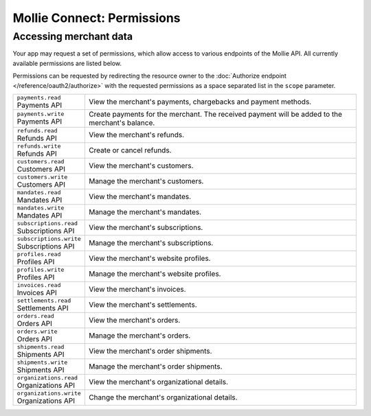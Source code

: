 Mollie Connect: Permissions
===========================

Accessing merchant data
-----------------------
Your app may request a set of permissions, which allow access to various endpoints of the Mollie API. All currently
available permissions are listed below.

Permissions can be requested by redirecting the resource owner to the
:doc:`Authorize endpoint </reference/oauth2/authorize>` with the requested permissions as a space separated list in the
``scope`` parameter.

.. list-table::
   :widths: auto

   * - | ``payments.read``
       | Payments API
     - View the merchant's payments, chargebacks and payment methods.

   * - | ``payments.write``
       | Payments API
     - Create payments for the merchant. The received payment will be added to the merchant's balance.

   * - | ``refunds.read``
       | Refunds API
     - View the merchant's refunds.

   * - | ``refunds.write``
       | Refunds API
     - Create or cancel refunds.

   * - | ``customers.read``
       | Customers API
     - View the merchant's customers.

   * - | ``customers.write``
       | Customers API
     - Manage the merchant's customers.

   * - | ``mandates.read``
       | Mandates API
     - View the merchant's mandates.

   * - | ``mandates.write``
       | Mandates API
     - Manage the merchant's mandates.

   * - | ``subscriptions.read``
       | Subscriptions API
     - View the merchant's subscriptions.

   * - | ``subscriptions.write``
       | Subscriptions API
     - Manage the merchant's subscriptions.

   * - | ``profiles.read``
       | Profiles API
     - View the merchant's website profiles.

   * - | ``profiles.write``
       | Profiles API
     - Manage the merchant's website profiles.

   * - | ``invoices.read``
       | Invoices API
     - View the merchant's invoices.

   * - | ``settlements.read``
       | Settlements API
     - View the merchant's settlements.

   * - | ``orders.read``
       | Orders API
     - View the merchant's orders.

   * - | ``orders.write``
       | Orders API
     - Manage the merchant's orders.

   * - | ``shipments.read``
       | Shipments API
     - View the merchant's order shipments.

   * - | ``shipments.write``
       | Shipments API
     - Manage the merchant's order shipments.

   * - | ``organizations.read``
       | Organizations API
     - View the merchant's organizational details.

   * - | ``organizations.write``
       | Organizations API
     - Change the merchant's organizational details.
